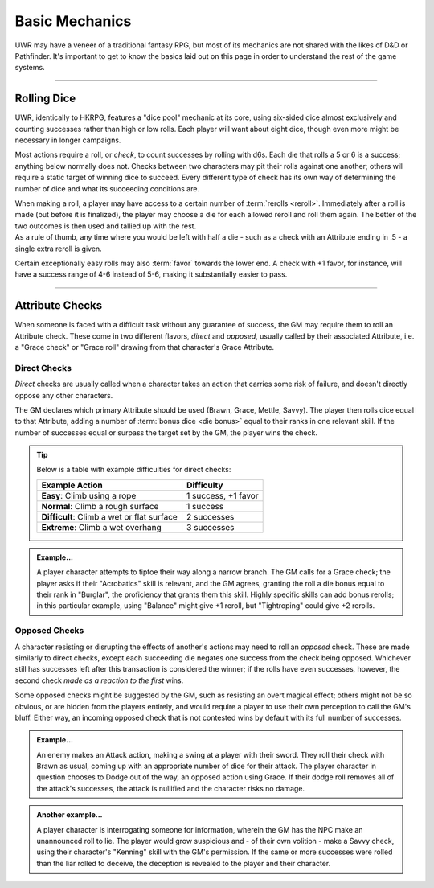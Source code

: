 ******
Basic Mechanics
******
UWR may have a veneer of a traditional fantasy RPG, but most of its mechanics are not shared with the likes of D&D or Pathfinder. It's important to get to know the basics laid out on this page in order to understand the rest of the game systems.

----------------------------

Rolling Dice
==========

UWR, identically to HKRPG, features a "dice pool" mechanic at its core, using six-sided dice almost exclusively and counting successes rather than high or low rolls. Each player will want about eight dice, though even more might be necessary in longer campaigns.

Most actions require a roll, or *check*, to count successes by rolling with d6s. Each die that rolls a 5 or 6 is a success; anything below normally does not. Checks between two characters may pit their rolls against one another; others will require a static target of winning dice to succeed. Every different type of check has its own way of determining the number of dice and what its succeeding conditions are.

| When making a roll, a player may have access to a certain number of :term:`rerolls <reroll>`. Immediately after a roll is made (but before it is finalized), the player may choose a die for each allowed reroll and roll them again. The better of the two outcomes is then used and tallied up with the rest.
| As a rule of thumb, any time where you would be left with half a die - such as a check with an Attribute ending in .5 - a single extra reroll is given.

Certain exceptionally easy rolls may also :term:`favor` towards the lower end. A check with +1 favor, for instance, will have a success range of 4-6 instead of 5-6, making it substantially easier to pass.

----------------------------

Attribute Checks
================
When someone is faced with a difficult task without any guarantee of success, the GM may require them to roll an Attribute check. These come in two different flavors, *direct* and *opposed*, usually called by their associated Attribute, i.e. a "Grace check" or "Grace roll" drawing from that character's Grace Attribute.

Direct Checks
-------------
*Direct* checks are usually called when a character takes an action that carries some risk of failure, and doesn't directly oppose any other characters.

The GM declares which primary Attribute should be used (Brawn, Grace, Mettle, Savvy). The player then rolls dice equal to that Attribute, adding a number of :term:`bonus dice <die bonus>` equal to their ranks in one relevant skill. If the number of successes equal or surpass the target set by the GM, the player wins the check.

.. tip::
   Below is a table with example difficulties for direct checks:

   +--------------------------------------------+-----------------------------+
   | Example Action                             | Difficulty                  |
   +============================================+=============================+
   | **Easy**: Climb using a rope               | 1 success, +1 favor         |
   +--------------------------------------------+-----------------------------+
   | **Normal**: Climb a rough surface          | 1 success                   |
   +--------------------------------------------+-----------------------------+
   | **Difficult**: Climb a wet or flat surface | 2 successes                 |
   +--------------------------------------------+-----------------------------+
   | **Extreme**: Climb a wet overhang          | 3 successes                 |
   +--------------------------------------------+-----------------------------+

.. admonition:: Example...
   :class: note

   A player character attempts to tiptoe their way along a narrow branch. The GM calls for a Grace check; the player asks if their "Acrobatics" skill is relevant, and the GM agrees, granting the roll a die bonus equal to their rank in "Burglar", the proficiency that grants them this skill. Highly specific skills can add bonus rerolls; in this particular example, using "Balance" might give +1 reroll, but "Tightroping" could give +2 rerolls.

Opposed Checks
--------------
A character resisting or disrupting the effects of another's actions may need to roll an *opposed* check. These are made similarly to direct checks, except each succeeding die negates one success from the check being opposed. Whichever still has successes left after this transaction is considered the winner; if the rolls have even successes, however, the second check *made as a reaction to the first* wins.

Some opposed checks might be suggested by the GM, such as resisting an overt magical effect; others might not be so obvious, or are hidden from the players entirely, and would require a player to use their own perception to call the GM's bluff. Either way, an incoming opposed check that is not contested wins by default with its full number of successes.

.. admonition:: Example...
   :class: note

   An enemy makes an Attack action, making a swing at a player with their sword. They roll their check with Brawn as usual, coming up with an appropriate number of dice for their attack. The player character in question chooses to Dodge out of the way, an opposed action using Grace. If their dodge roll removes all of the attack's successes, the attack is nullified and the character risks no damage.

.. admonition:: Another example...
   :class: note

   A player character is interrogating someone for information, wherein the GM has the NPC make an unannounced roll to lie. The player would grow suspicious and - of their own volition - make a Savvy check, using their character's "Kenning" skill with the GM's permission. If the same or more successes were rolled than the liar rolled to deceive, the deception is revealed to the player and their character.
